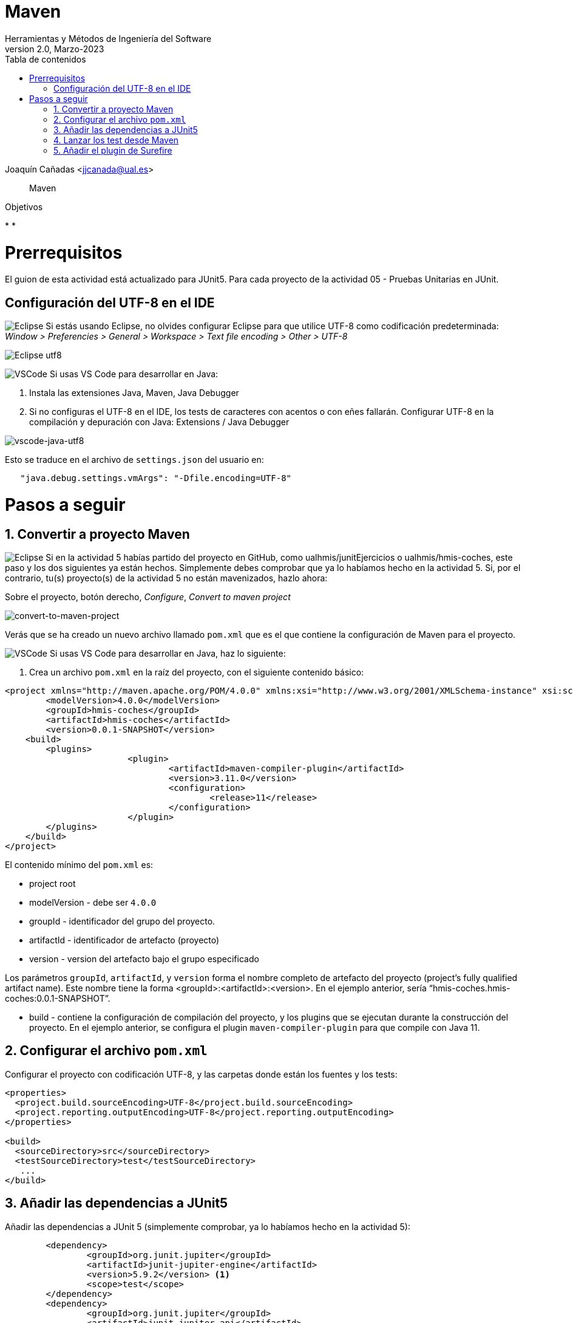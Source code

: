 ////
Codificación, idioma, tabla de contenidos, tipo de documento
////
:encoding: utf-8
:lang: es
:toc: right
:toc-title: Tabla de contenidos
:keywords: Maven HMIS
:doctype: book
:icons: font

////
/// activar btn:
////
:experimental:

////
///  Copy button on code blocks
////
[.doc]

:docinfo: shared-footer

////
Nombre y título del trabajo
////
= Maven
Herramientas y Métodos de Ingeniería del Software
Version 2.0, Marzo-2023
Joaquín Cañadas <jjcanada@ual.es>


// Entrar en modo no numerado de apartados
:numbered!: 

[abstract]
////
COLOCA A CONTINUACIÓN EL RESUMEN
////

Maven

////
COLOCA A CONTINUACIÓN LOS OBJETIVOS
////
.Objetivos
* 
* 


# Prerrequisitos

El guion de esta actividad está actualizado para JUnit5. Para cada proyecto de la actividad 05 - Pruebas Unitarias en JUnit.

## Configuración del UTF-8 en el IDE

image:images/eclipse_2.png[Eclipse] Si estás usando Eclipse, no olvides configurar Eclipse para que utilice UTF-8 como codificación predeterminada: _Window > Preferencies > General > Workspace > Text file encoding > Other > UTF-8_

image::images/eclipse-utf8.png[Eclipse utf8]

image:images/Visual_Studio_Code_icon.png[VSCode] Si usas VS Code para desarrollar en Java: 

. Instala las extensiones Java, Maven, Java Debugger

. Si no configuras el UTF-8 en el IDE, los tests de caracteres con acentos o con eñes fallarán. Configurar UTF-8 en la compilación y depuración con Java: Extensions / Java Debugger

image::images/vscode-java-utf8.png[vscode-java-utf8]

Esto se traduce en el archivo de `settings.json` del usuario en:

[source,json]
----
   "java.debug.settings.vmArgs": "-Dfile.encoding=UTF-8"
----



# Pasos a seguir

// Entrar en modo numerado de apartados
:numbered:

## Convertir a proyecto Maven

image:images/eclipse_2.png[Eclipse] Si en la actividad 5 habías partido del proyecto en GitHub, como ualhmis/junitEjercicios o ualhmis/hmis-coches, este paso y los dos siguientes ya están hechos. Simplemente debes comprobar que ya lo habíamos hecho en la actividad 5. Si, por el contrario, tu(s) proyecto(s) de la actividad 5 no están mavenizados, hazlo ahora:

Sobre el proyecto, botón derecho, _Configure_, _Convert to maven project_

image::images/convert-to-maven-project.png[convert-to-maven-project]

Verás que se ha creado un nuevo archivo llamado `pom.xml` que es el que contiene la configuración de Maven para el proyecto.

image:images/Visual_Studio_Code_icon.png[VSCode] Si usas VS Code para desarrollar en Java, haz lo siguiente:

. Crea un archivo `pom.xml` en la raíz del proyecto, con el siguiente contenido básico:

[source,xml]
----
<project xmlns="http://maven.apache.org/POM/4.0.0" xmlns:xsi="http://www.w3.org/2001/XMLSchema-instance" xsi:schemaLocation="http://maven.apache.org/POM/4.0.0 https://maven.apache.org/xsd/maven-4.0.0.xsd">
	<modelVersion>4.0.0</modelVersion>
	<groupId>hmis-coches</groupId>
	<artifactId>hmis-coches</artifactId>
	<version>0.0.1-SNAPSHOT</version>
    <build>
    	<plugins>
			<plugin>
				<artifactId>maven-compiler-plugin</artifactId>
				<version>3.11.0</version>
				<configuration>
					<release>11</release>
				</configuration>
			</plugin>
        </plugins>
    </build>
</project>
----

El contenido mínimo del `pom.xml` es:

* project root
* modelVersion - debe ser `4.0.0`
* groupId - identificador del grupo del proyecto.
* artifactId - identificador de artefacto (proyecto)
* version - version del artefacto bajo el grupo especificado

Los parámetros `groupId`, `artifactId`, y `version` forma el nombre completo de artefacto del proyecto (project's fully qualified artifact name). Este nombre tiene la forma <groupId>:<artifactId>:<version>. En el ejemplo anterior, sería "`hmis-coches.hmis-coches:0.0.1-SNAPSHOT`".

* build - contiene la configuración de compilación del proyecto, y los plugins que se ejecutan durante la construcción del proyecto. En el ejemplo anterior, se configura el plugin `maven-compiler-plugin` para que compile con Java 11.

## Configurar el archivo `pom.xml`

Configurar el proyecto con codificación UTF-8, y las carpetas donde están los fuentes y los tests:

[source,xml]
----
<properties>
  <project.build.sourceEncoding>UTF-8</project.build.sourceEncoding>
  <project.reporting.outputEncoding>UTF-8</project.reporting.outputEncoding>
</properties>

<build>
  <sourceDirectory>src</sourceDirectory>
  <testSourceDirectory>test</testSourceDirectory>
   ...
</build>
----


## Añadir las dependencias a JUnit5

Añadir las dependencias a JUnit 5 (simplemente comprobar, ya lo habíamos hecho en la actividad 5):

[source,xml]
----
	<dependency>
		<groupId>org.junit.jupiter</groupId>
		<artifactId>junit-jupiter-engine</artifactId>
		<version>5.9.2</version> <1>
		<scope>test</scope>
	</dependency>
	<dependency>
		<groupId>org.junit.jupiter</groupId>
		<artifactId>junit-jupiter-api</artifactId>
		<version>5.9.2</version>
		<scope>test</scope>
	</dependency>
   	<dependency>
		<groupId>org.junit.jupiter</groupId>
		<artifactId>junit-jupiter-params</artifactId>
		<version>5.9.2</version>
		<scope>test</scope>
	</dependency>
----
<1> La versión de JUnit5 que usamos en el momento de escribir este documento es la `5.9.2`, pero debes comprobar la última versión en https://mvnrepository.com/artifact/org.junit.jupiter/junit-jupiter-api y usarla en tu `pom.xml`, en las tres dependencias de JUnit5.

image:images/eclipse_2.png[Eclipse] En Eclipse, hay que eliminar JUnit del ClassPath del proyecto Eclipse 

[WARNING]
====
En *Eclipse*, si en el proyecto aparecen errores de compilación tras añadir las dependencias a Junit en Maven, se debe *actualizar el proyecto*: sobre el proyecto, botón derecho, _Maven, Update Project_.

image::images/maven-update-project.png[maven-update-project]
====

## Lanzar los test desde Maven

Vamos a utilizar el ciclo de vida de  Maven (https://maven.apache.org/guides/introduction/introduction-to-the-lifecycle.html[Maven lifecycle]) para compilar/test/empaquetar el proyecto: 

image:images/eclipse_2.png[Eclipse] Normalmente hasta ahora siempre hemos ejecutado los tests de JUnit desde *Eclipse*, con la opción _Run As… JUnit test_. Ahora vamos a lanzar los test desde *Maven*: _Sobre el proyecto, Botón derecho, Run as… , Maven build_. En el campo Goals: `clean package`

image::images/maven-build-clean-package.png[maven-build-clean-package]

image:images/Visual_Studio_Code_icon.png[VSCode] En VS Code, para lanzar los test desde Maven, desde el terminal ejecuta: 

[source,bash]
----
mvn clean package
----

WARNING: Recuerda que para ejecutar los test con Maven desde el terminal, debes tener instalado Maven en tu sistema operativo. Comprueba que lo tienes instalado con el comando `mvn -v`. Si no lo tienes instalado, puedes descargarlo desde https://maven.apache.org/download.cgi, aunque la instalación recomendada en Windows es con Chocolatey: https://chocolatey.org/packages/maven


[WARNING]
====
Si maven no compila, da error: del tipo `--release` en maven (el `pom.xml` tiene release 11):

- check your JAVA_HOME environment variable.
- I was setting the value of release to 11 as I am using JAVA 11.
- My System JAVA_HOME was set for java 8.
- After changing the JAVA_HOME user environment variable to the java 11 path, this got resolved.
====

## Añadir el plugin de Surefire


##

##

##
## Referencias


